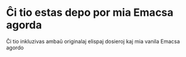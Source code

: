 * Ĉi tio estas depo por mia Emacsa agorda

        Ĉi tio inkluzivas ambaŭ originalaj elispaj dosieroj kaj mia vanila Emacsa agordo
